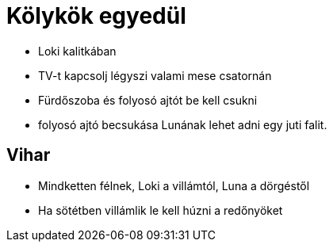 ifndef::imagesdir[:imagesdir: ../images]
= Kölykök egyedül

* Loki kalitkában
* TV-t kapcsolj légyszi valami mese csatornán
* Fürdőszoba és folyosó ajtót be kell csukni
* folyosó ajtó becsukása Lunának lehet adni egy juti falit.

== Vihar

* Mindketten félnek, Loki a villámtól, Luna a dörgéstől
* Ha sötétben villámlik le kell húzni a redőnyöket
